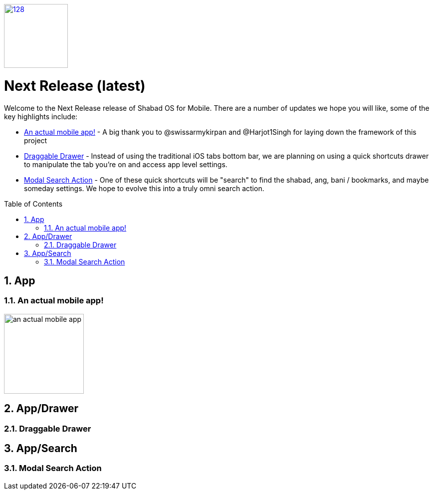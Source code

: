 :repo: mobile
:release: Next Release
:semver: latest
:idprefix:
:hide-uri-scheme:
:numbered:
:max-width: 900px
:icons: font
:toc: macro
:toclevels: 4
:logo: https://raw.githubusercontent.com/ShabadOS/desktop/dev/resources/icon.png
:website: https://shabados.com
:contributors-url: https://github.com/shabados/{repo}/graphs/contributors
ifdef::env-github,env-browser[:outfilesuffix: .asciidoc]
ifdef::env-github[]
:note-caption: :information_source:
:tip-caption: :bulb:
:important-caption: :fire:
:caution-caption: :warning:
:warning-caption: :no_entry:
endif::[]

image::{logo}[128,128,link="{website}"]

[discrete]
# {release} ({semver})

Welcome to the {release} release of Shabad OS for Mobile. There are a number of updates we hope you will like, some of the key highlights include:

* <<An actual mobile app!>> - A big thank you to @swissarmykirpan and @Harjot1Singh for laying down the framework of this project
* <<Draggable Drawer>> - Instead of using the traditional iOS tabs bottom bar, we are planning on using a quick shortcuts drawer to manipulate the tab you're on and access app level settings.
* <<Modal Search Action>> - One of these quick shortcuts will be "search" to find the shabad, ang, bani / bookmarks, and maybe someday settings. We hope to evolve this into a truly omni search action.

toc::[id="toc"]

## App

### An actual mobile app!

image::./images/{semver}/an-actual-mobile-app.png[width=160]

## App/Drawer

### Draggable Drawer

## App/Search

### Modal Search Action
